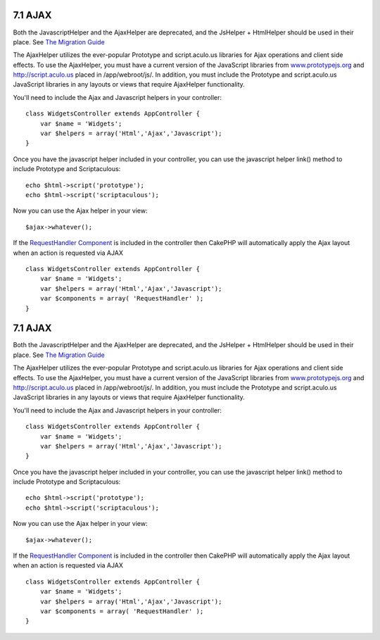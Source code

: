 7.1 AJAX
--------

Both the JavascriptHelper and the AjaxHelper are deprecated, and
the JsHelper + HtmlHelper should be used in their place. See
`The Migration Guide <http://book.cakephp.org/view/1561/Migrating-from-CakePHP-1-2-to-1-3#View-and-Helpers-1566>`_

The AjaxHelper utilizes the ever-popular Prototype and
script.aculo.us libraries for Ajax operations and client side
effects. To use the AjaxHelper, you must have a current version of
the JavaScript libraries from
`www.prototypejs.org <http://www.prototypejs.org>`_ and
`http://script.aculo.us <http://script.aculo.us/>`_ placed in
/app/webroot/js/. In addition, you must include the Prototype and
script.aculo.us JavaScript libraries in any layouts or views that
require AjaxHelper functionality.



You'll need to include the Ajax and Javascript helpers in your
controller:

::

    class WidgetsController extends AppController {
        var $name = 'Widgets';
        var $helpers = array('Html','Ajax','Javascript');
    }

Once you have the javascript helper included in your controller,
you can use the javascript helper link() method to include
Prototype and Scriptaculous:

::

    echo $html->script('prototype');
    echo $html->script('scriptaculous'); 

Now you can use the Ajax helper in your view:

::

    $ajax->whatever();

If the `RequestHandler Component </view/174/request-handling>`_ is
included in the controller then CakePHP will automatically apply
the Ajax layout when an action is requested via AJAX

::

    class WidgetsController extends AppController {
        var $name = 'Widgets';
        var $helpers = array('Html','Ajax','Javascript');
        var $components = array( 'RequestHandler' );
    }

7.1 AJAX
--------

Both the JavascriptHelper and the AjaxHelper are deprecated, and
the JsHelper + HtmlHelper should be used in their place. See
`The Migration Guide <http://book.cakephp.org/view/1561/Migrating-from-CakePHP-1-2-to-1-3#View-and-Helpers-1566>`_

The AjaxHelper utilizes the ever-popular Prototype and
script.aculo.us libraries for Ajax operations and client side
effects. To use the AjaxHelper, you must have a current version of
the JavaScript libraries from
`www.prototypejs.org <http://www.prototypejs.org>`_ and
`http://script.aculo.us <http://script.aculo.us/>`_ placed in
/app/webroot/js/. In addition, you must include the Prototype and
script.aculo.us JavaScript libraries in any layouts or views that
require AjaxHelper functionality.



You'll need to include the Ajax and Javascript helpers in your
controller:

::

    class WidgetsController extends AppController {
        var $name = 'Widgets';
        var $helpers = array('Html','Ajax','Javascript');
    }

Once you have the javascript helper included in your controller,
you can use the javascript helper link() method to include
Prototype and Scriptaculous:

::

    echo $html->script('prototype');
    echo $html->script('scriptaculous'); 

Now you can use the Ajax helper in your view:

::

    $ajax->whatever();

If the `RequestHandler Component </view/174/request-handling>`_ is
included in the controller then CakePHP will automatically apply
the Ajax layout when an action is requested via AJAX

::

    class WidgetsController extends AppController {
        var $name = 'Widgets';
        var $helpers = array('Html','Ajax','Javascript');
        var $components = array( 'RequestHandler' );
    }
